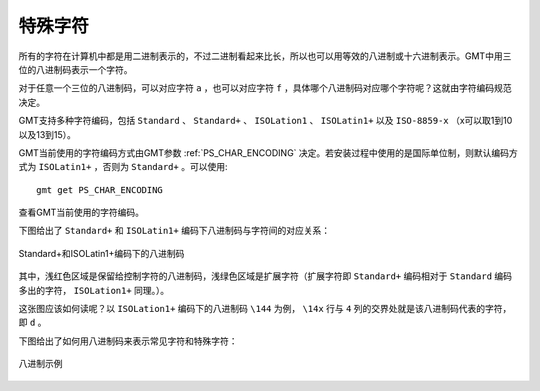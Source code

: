 特殊字符
========

所有的字符在计算机中都是用二进制表示的，不过二进制看起来比长，所以也可以用等效的八进制或十六进制表示。GMT中用三位的八进制码表示一个字符。

对于任意一个三位的八进制码，可以对应字符 ``a`` ，也可以对应字符 ``f`` ，具体哪个八进制码对应哪个字符呢？这就由字符编码规范决定。

GMT支持多种字符编码，包括 ``Standard`` 、 ``Standard+`` 、 ``ISOLation1`` 、 ``ISOLatin1+`` 以及 ``ISO-8859-x`` （x可以取1到10以及13到15）。

GMT当前使用的字符编码方式由GMT参数 :ref:`PS_CHAR_ENCODING` 决定。若安装过程中使用的是国际单位制，则默认编码方式为 ``ISOLatin1+`` ，否则为 ``Standard+`` 。可以使用::

    gmt get PS_CHAR_ENCODING

查看GMT当前使用的字符编码。

下图给出了 ``Standard+`` 和 ``ISOLatin1+`` 编码下八进制码与字符间的对应关系：

.. figure:: /images/GMT_stand+_iso+.*
   :width: 600px
   :align: center

   Standard+和ISOLatin1+编码下的八进制码

其中，浅红色区域是保留给控制字符的八进制码，浅绿色区域是扩展字符（扩展字符即 ``Standard+`` 编码相对于 ``Standard`` 编码多出的字符， ``ISOLation1+`` 同理。）。

这张图应该如何读呢？以 ``ISOLation1+`` 编码下的八进制码 ``\144`` 为例， ``\14x`` 行与 ``4`` 列的交界处就是该八进制码代表的字符，即 ``d`` 。

下图给出了如何用八进制码来表示常见字符和特殊字符：

.. figure:: /images/octal_examples.*
   :width: 600 px
   :align: center

   八进制示例
